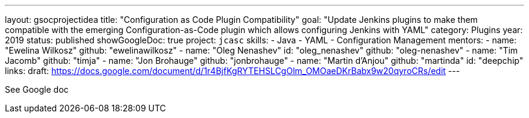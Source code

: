 ---
layout: gsocprojectidea
title: "Configuration as Code Plugin Compatibility"
goal: "Update Jenkins plugins to make them compatible with the emerging Configuration-as-Code plugin which allows configuring Jenkins with YAML"
category: Plugins
year: 2019
status: published
showGoogleDoc: true
project: `jcasc`
skills:
- Java
- YAML
- Configuration Management
mentors:
- name: "Ewelina Wilkosz"
  github: "ewelinawilkosz"
- name: "Oleg Nenashev"
  id: "oleg_nenashev"
  github: "oleg-nenashev"
- name: "Tim Jacomb"
  github: "timja"
- name: "Jon Brohauge"
  github: "jonbrohauge"
- name: "Martin d'Anjou"
  github: "martinda"
  id: "deepchip"
links:
  draft: https://docs.google.com/document/d/1r4BjfKgRYTEHSLCgOlm_OMOaeDKrBabx9w20qyroCRs/edit
---

See Google doc

